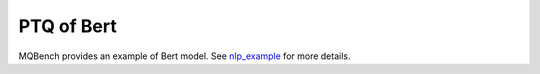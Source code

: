 PTQ of Bert
===========

MQBench provides an example of Bert model. See `nlp_example <https://github.com/ModelTC/MQBench/tree/main/application/nlp_example>`_ for more details.
